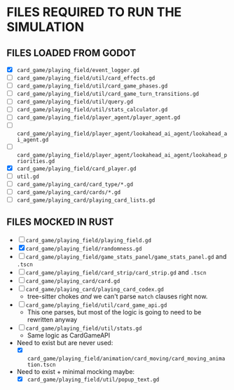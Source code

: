 
* FILES REQUIRED TO RUN THE SIMULATION
** FILES LOADED FROM GODOT
   + [X] ~card_game/playing_field/event_logger.gd~
   + [ ] ~card_game/playing_field/util/card_effects.gd~
   + [ ] ~card_game/playing_field/util/card_game_phases.gd~
   + [ ] ~card_game/playing_field/util/card_game_turn_transitions.gd~
   + [ ] ~card_game/playing_field/util/query.gd~
   + [ ] ~card_game/playing_field/util/stats_calculator.gd~
   + [ ] ~card_game/playing_field/player_agent/player_agent.gd~
   + [ ] ~card_game/playing_field/player_agent/lookahead_ai_agent/lookahead_ai_agent.gd~
   + [ ] ~card_game/playing_field/player_agent/lookahead_ai_agent/lookahead_priorities.gd~
   + [X] ~card_game/playing_field/card_player.gd~
   + [ ] ~util.gd~
   + [ ] ~card_game/playing_card/card_type/*.gd~
   + [ ] ~card_game/playing_card/cards/*.gd~
   + [ ] ~card_game/playing_card/playing_card_lists.gd~
** FILES MOCKED IN RUST
   + [ ] ~card_game/playing_field/playing_field.gd~
   + [X] ~card_game/playing_field/randomness.gd~
   + [ ] ~card_game/playing_field/game_stats_panel/game_stats_panel.gd~ and ~.tscn~
   + [ ] ~card_game/playing_field/card_strip/card_strip.gd~ and ~.tscn~
   + [ ] ~card_game/playing_card/card.gd~
   + [ ] ~card_game/playing_card/playing_card_codex.gd~
     - tree-sitter chokes /and/ we can't parse ~match~ clauses right
       now.
   + [ ] ~card_game/playing_field/util/card_game_api.gd~
     - This one parses, but most of the logic is going to need to be
       rewritten anyway
   + [ ] ~card_game/playing_field/util/stats.gd~
     - Same logic as CardGameAPI
   + Need to exist but are never used:
     - [X] ~card_game/playing_field/animation/card_moving/card_moving_animation.tscn~
   + Need to exist + minimal mocking maybe:
     - [X] ~card_game/playing_field/util/popup_text.gd~
